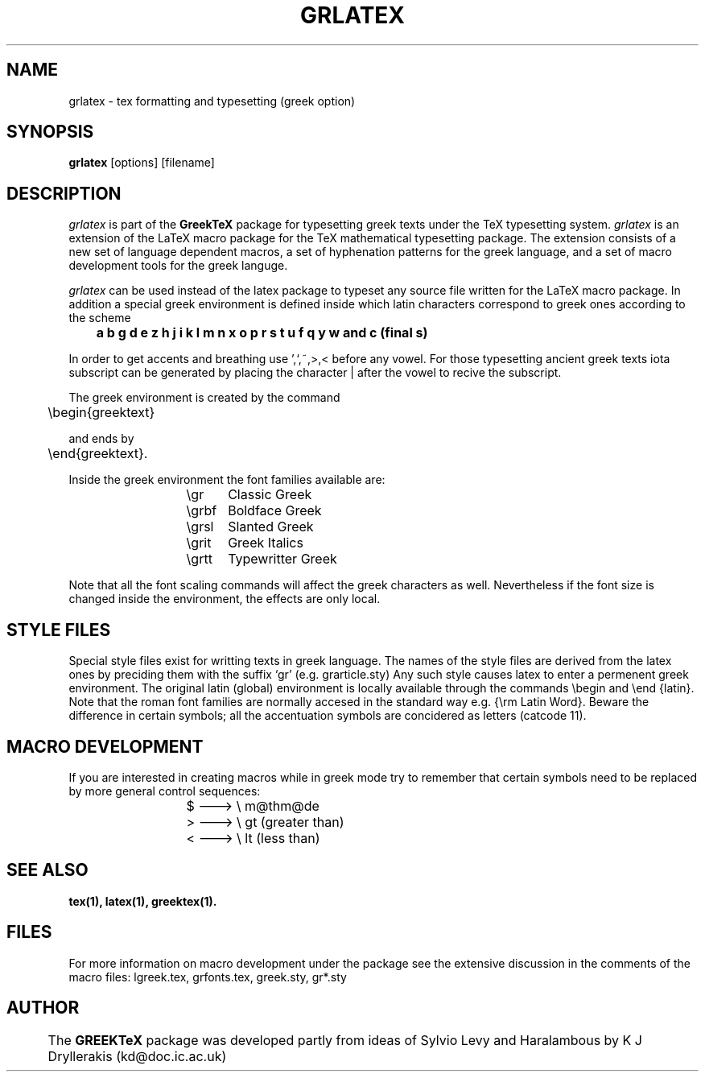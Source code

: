 .TH GRLATEX "7 Dec 1992"
.SH NAME
grlatex \- tex formatting and typesetting (greek option)
.SH SYNOPSIS
.B grlatex
[options] [filename]

.SH DESCRIPTION
.I grlatex
is part of the 
.B GreekTeX 
package for typesetting greek texts under the TeX typesetting system.
.I grlatex 
is an extension of the LaTeX macro package for
the TeX mathematical typesetting package. The extension
consists of a new set of language dependent macros,
a set of hyphenation patterns for the greek language,
and a set of macro development tools for the greek languge.
.PP
.I	grlatex 
can be used instead of the latex package to typeset
any source file written for the LaTeX macro package. In addition
a special greek environment is defined inside which latin 
characters correspond to greek ones according to the scheme
.PP
.B 	a b g 
.B d e z 
.B h j i k l m 
.B n x o p r s 
.B t u f q y w 
.B and c (final s)
.PP
In order to get accents and breathing use ',`,~,>,< before any
vowel. For those typesetting ancient greek texts iota subscript
can be generated by placing the character | after the vowel to
recive the subscript.
.PP
The greek environment is created by the command
.PP
	\\begin{greektext}
.PP
and ends by
.PP
	\\end{greektext}.
.PP
Inside the greek environment the font families available are:
.RS
.TP
		\\gr	Classic Greek
.TP
		\\grbf	Boldface Greek
.TP
		\\grsl	Slanted Greek
.TP
		\\grit	Greek Italics
.TP
		\\grtt	Typewritter Greek
.RE
.LP
Note that all the font scaling commands will affect the greek
characters as well. Nevertheless if the font size is changed
inside the environment, the effects are only local.

.SH "STYLE FILES"

Special style files exist for writting texts in greek language.
The names of the style files are derived from the latex ones
by preciding them with the suffix `gr' (e.g. grarticle.sty)
Any such style causes latex to enter a permenent greek environment.
The original latin (global) environment is locally available
through the commands \\begin and \\end {latin}.
Note that the roman font families are normally accesed in the 
standard way e.g. {\\rm Latin Word}. Beware the difference in 
certain symbols; all the accentuation symbols are concidered
as letters (catcode 11).

.SH "MACRO DEVELOPMENT"

If you are interested in creating macros while in greek mode
try to remember that certain symbols need to be replaced by more
general control sequences:
.RS
.TP
			$ ---> \\ m@thm@de
.TP
			> ---> \\ gt (greater than)
.TP
			< ---> \\ lt (less than)
.RE
.LP
.SH "SEE ALSO"
.BR tex(1), 
.BR latex(1),
.BR greektex(1).

.SH FILES
For more information on macro development under the package
see the extensive discussion in the comments of the macro
files: lgreek.tex, grfonts.tex, greek.sty, gr*.sty

.SH "AUTHOR"
	The 
.B GREEKTeX 
package was developed partly from 
ideas of Sylvio Levy and Haralambous by K J Dryllerakis
(kd@doc.ic.ac.uk)

